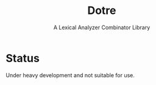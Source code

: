 #+title: Dotre
#+subtitle: A Lexical Analyzer Combinator Library

* Status
Under heavy development and not suitable for use.
